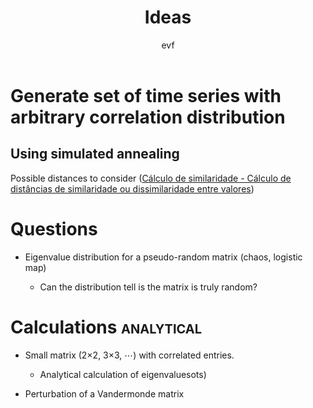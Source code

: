 #+title: Ideas
#+author: evf

#+startup: latexpreview

* Generate set of time series with arbitrary correlation distribution

** Using simulated annealing

Possible distances to consider ([[https://www.ufrgs.br/wiki-r/index.php?title=C%C3%A1lculo_de_similaridade][Cálculo de similaridade - Cálculo de distâncias de similaridade ou dissimilaridade entre valores]])

* Questions

+ Eigenvalue distribution for a pseudo-random matrix (chaos, logistic map)

  + Can the distribution tell is the matrix is truly random?

* Calculations :analytical:

+ Small matrix (2\times2, 3\times3, \cdots) with correlated entries.

  + Analytical calculation of eigenvaluesots)

+ Perturbation of a Vandermonde matrix
